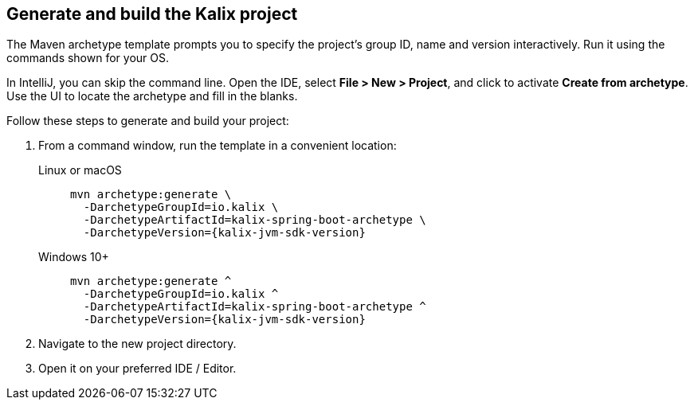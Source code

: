 
== Generate and build the Kalix project

The Maven archetype template prompts you to specify the project's group ID, name and version interactively. Run it using the commands shown for your OS.

[sidebar]
In IntelliJ, you can skip the command line. Open the IDE, select
*File > New > Project*, and click to activate *Create from archetype*. Use the UI to locate the archetype and fill in the blanks.

Follow these steps to generate and build your project:

. From a command window, run the template in a convenient location:
+
[.tabset]
Linux or macOS::
+
--
[source,command window, subs="attributes"]
----
mvn archetype:generate \
  -DarchetypeGroupId=io.kalix \
  -DarchetypeArtifactId=kalix-spring-boot-archetype \
  -DarchetypeVersion={kalix-jvm-sdk-version}
----
--
Windows 10+::
+
--
[source,command window, subs="attributes"]
----
mvn archetype:generate ^
  -DarchetypeGroupId=io.kalix ^
  -DarchetypeArtifactId=kalix-spring-boot-archetype ^
  -DarchetypeVersion={kalix-jvm-sdk-version}
----
--

. Navigate to the new project directory.

. Open it on your preferred IDE / Editor.
